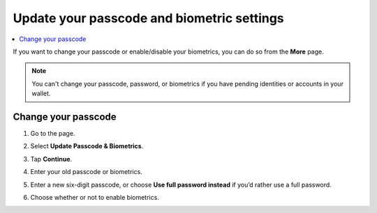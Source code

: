 .. _change-passcode-mw:

===========================================
Update your passcode and biometric settings
===========================================

.. contents::
   :local:
   :backlinks: none

If you want to change your passcode or enable/disable your biometrics, you can do so from the **More** page.

.. Note::
   You can't change your passcode, password, or biometrics if you have pending identities or accounts in your wallet.

Change your passcode
====================

#. Go to the |morepage| page.

#. Select **Update Passcode & Biometrics**.

   .. image:: ../images/mobile-wallet/MW58.png
      :width: 25%

#. Tap **Continue**.

#. Enter your old passcode or biometrics.

#. Enter a new six-digit passcode, or choose **Use full password instead** if you’d rather use a full password.

#. Choose whether or not to enable biometrics.

.. |morepage| image:: ../images/more-ellipsis.png
             :alt: Three dots button
